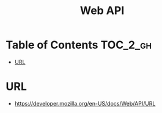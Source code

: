 #+TITLE: Web API

* Table of Contents :TOC_2_gh:
- [[#url][URL]]

* URL
:REFERENCES:
- https://developer.mozilla.org/en-US/docs/Web/API/URL
:END:
